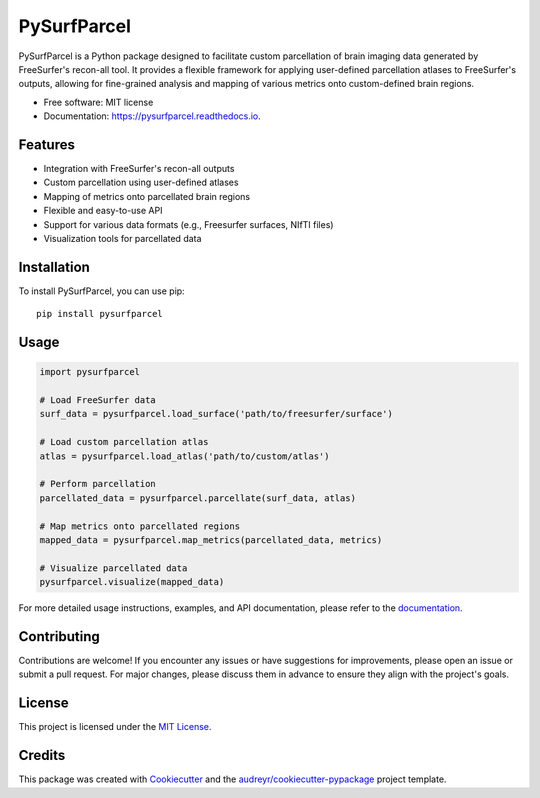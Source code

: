 ============
PySurfParcel
============


.. image:: https://img.shields.io/pypi/v/pysurfparcel.svg
        :target: https://pypi.python.org/pypi/pysurfparcel

.. image:: https://readthedocs.org/projects/pysurfparcel/badge/?version=latest
        :target: https://pysurfparcel.readthedocs.io/en/latest/?version=latest
        :alt: Documentation Status




PySurfParcel is a Python package designed to facilitate custom parcellation of brain imaging data generated by FreeSurfer's recon-all tool. It provides a flexible framework for applying user-defined parcellation atlases to FreeSurfer's outputs, allowing for fine-grained analysis and mapping of various metrics onto custom-defined brain regions.


* Free software: MIT license
* Documentation: https://pysurfparcel.readthedocs.io.


Features
---------

- Integration with FreeSurfer's recon-all outputs
- Custom parcellation using user-defined atlases
- Mapping of metrics onto parcellated brain regions
- Flexible and easy-to-use API
- Support for various data formats (e.g., Freesurfer surfaces, NIfTI files)
- Visualization tools for parcellated data

Installation
------------

To install PySurfParcel, you can use pip:

::

    pip install pysurfparcel

Usage
-----

.. code-block:: python

    import pysurfparcel

    # Load FreeSurfer data
    surf_data = pysurfparcel.load_surface('path/to/freesurfer/surface')

    # Load custom parcellation atlas
    atlas = pysurfparcel.load_atlas('path/to/custom/atlas')

    # Perform parcellation
    parcellated_data = pysurfparcel.parcellate(surf_data, atlas)

    # Map metrics onto parcellated regions
    mapped_data = pysurfparcel.map_metrics(parcellated_data, metrics)

    # Visualize parcellated data
    pysurfparcel.visualize(mapped_data)

For more detailed usage instructions, examples, and API documentation, please refer to the `documentation <link-to-docs>`_.

Contributing
------------

Contributions are welcome! If you encounter any issues or have suggestions for improvements, please open an issue or submit a pull request. For major changes, please discuss them in advance to ensure they align with the project's goals.

License
-------

This project is licensed under the `MIT License <LICENSE>`_.

Credits
-------

This package was created with Cookiecutter_ and the `audreyr/cookiecutter-pypackage`_ project template.

.. _Cookiecutter: https://github.com/audreyr/cookiecutter
.. _`audreyr/cookiecutter-pypackage`: https://github.com/audreyr/cookiecutter-pypackage
